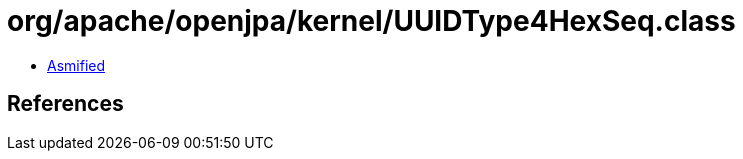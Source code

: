= org/apache/openjpa/kernel/UUIDType4HexSeq.class

 - link:UUIDType4HexSeq-asmified.java[Asmified]

== References

